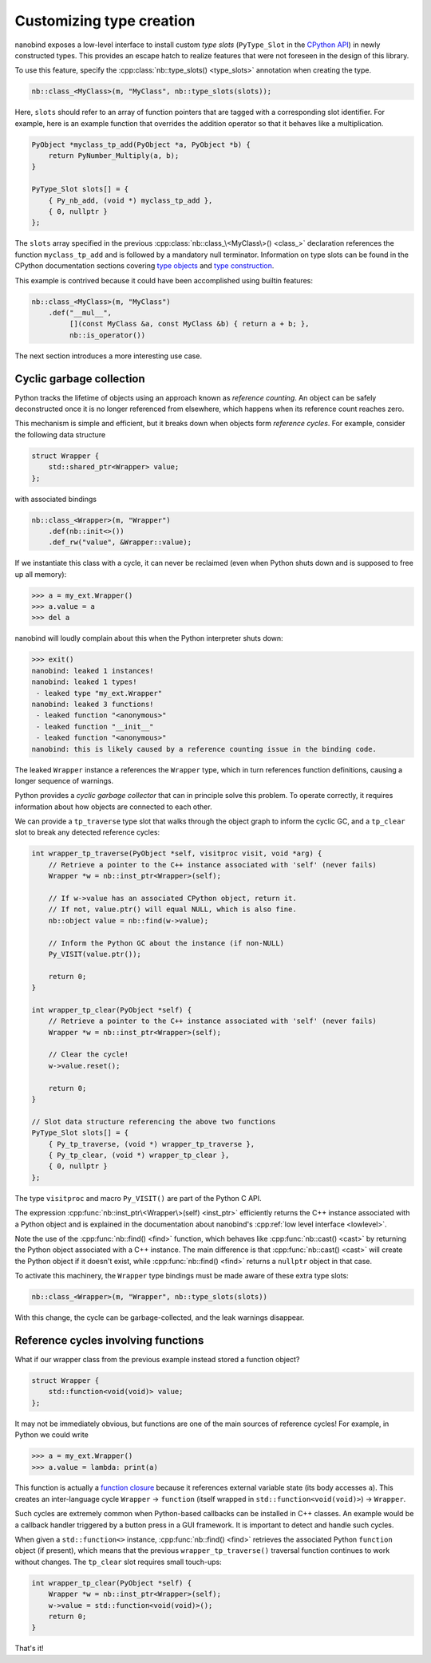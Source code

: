 .. _typeslots:

.. cpp:namespace:: nanobind

Customizing type creation
=========================

nanobind exposes a low-level interface to install custom *type slots*
(``PyType_Slot`` in the `CPython API
<https://docs.python.org/3/c-api/type.html#c.PyType_Slot>`_) in newly
constructed types. This provides an escape hatch to realize features that were
not foreseen in the design of this library.

To use this feature, specify the :cpp:class:`nb::type_slots() <type_slots>`
annotation when creating the type.

.. code-block:: cpp

   nb::class_<MyClass>(m, "MyClass", nb::type_slots(slots));

Here, ``slots`` should refer to an array of function pointers that are tagged
with a corresponding slot identifier. For example, here is an example
function that overrides the addition operator so that it behaves like a
multiplication.

.. code-block:: cpp

   PyObject *myclass_tp_add(PyObject *a, PyObject *b) {
       return PyNumber_Multiply(a, b);
   }

   PyType_Slot slots[] = {
       { Py_nb_add, (void *) myclass_tp_add },
       { 0, nullptr }
   };

The ``slots`` array specified in the previous
:cpp:class:`nb::class_\<MyClass\>() <class_>` declaration references the
function ``myclass_tp_add`` and is followed by a mandatory null terminator.
Information on type slots can be found in the CPython documentation sections
covering `type objects <https://docs.python.org/3/c-api/typeobj.html>`_ and
`type construction <https://docs.python.org/3/c-api/type.html>`_.

This example is contrived because it could have been accomplished using
builtin features:

.. code-block:: cpp

   nb::class_<MyClass>(m, "MyClass")
       .def("__mul__",
            [](const MyClass &a, const MyClass &b) { return a + b; },
            nb::is_operator())

The next section introduces a more interesting use case.

.. _cyclic_gc:

Cyclic garbage collection
-------------------------

Python tracks the lifetime of objects using an approach known as *reference
counting*. An object can be safely deconstructed once it is no longer
referenced from elsewhere, which happens when its reference count reaches zero.

This mechanism is simple and efficient, but it breaks down when objects form
*reference cycles*. For example, consider the following data structure

.. code-block:: cpp

   struct Wrapper {
       std::shared_ptr<Wrapper> value;
   };

with associated bindings

.. code-block:: cpp

   nb::class_<Wrapper>(m, "Wrapper")
       .def(nb::init<>())
       .def_rw("value", &Wrapper::value);

If we instantiate this class with a cycle, it can never be reclaimed (even
when Python shuts down and is supposed to free up all memory):

.. code-block:: pycon

   >>> a = my_ext.Wrapper()
   >>> a.value = a
   >>> del a

nanobind will loudly complain about this when the Python interpreter shuts
down:

.. code-block:: pycon

   >>> exit()
   nanobind: leaked 1 instances!
   nanobind: leaked 1 types!
    - leaked type "my_ext.Wrapper"
   nanobind: leaked 3 functions!
    - leaked function "<anonymous>"
    - leaked function "__init__"
    - leaked function "<anonymous>"
   nanobind: this is likely caused by a reference counting issue in the binding code.

The leaked ``Wrapper`` instance ``a`` references the ``Wrapper`` type, which in
turn references function definitions, causing a longer sequence of warnings.

Python provides a *cyclic garbage collector* that can in principle solve
this problem. To operate correctly, it requires information about how
objects are connected to each other.

We can provide a ``tp_traverse`` type slot that walks through the object
graph to inform the cyclic GC, and a ``tp_clear`` slot to break any detected
reference cycles:

.. code-block:: cpp

   int wrapper_tp_traverse(PyObject *self, visitproc visit, void *arg) {
       // Retrieve a pointer to the C++ instance associated with 'self' (never fails)
       Wrapper *w = nb::inst_ptr<Wrapper>(self);

       // If w->value has an associated CPython object, return it.
       // If not, value.ptr() will equal NULL, which is also fine.
       nb::object value = nb::find(w->value);

       // Inform the Python GC about the instance (if non-NULL)
       Py_VISIT(value.ptr());

       return 0;
   }

   int wrapper_tp_clear(PyObject *self) {
       // Retrieve a pointer to the C++ instance associated with 'self' (never fails)
       Wrapper *w = nb::inst_ptr<Wrapper>(self);

       // Clear the cycle!
       w->value.reset();

       return 0;
   }

   // Slot data structure referencing the above two functions
   PyType_Slot slots[] = {
       { Py_tp_traverse, (void *) wrapper_tp_traverse },
       { Py_tp_clear, (void *) wrapper_tp_clear },
       { 0, nullptr }
   };

The type ``visitproc`` and macro ``Py_VISIT()`` are part of the Python C API.

The expression :cpp:func:`nb::inst_ptr\<Wrapper\>(self) <inst_ptr>` efficiently
returns the C++ instance associated with a Python object and is explained in
the documentation about nanobind's :cpp:ref:`low level interface <lowlevel>`.

Note the use of the :cpp:func:`nb::find() <find>` function, which behaves like
:cpp:func:`nb::cast() <cast>` by returning the Python object associated with a
C++ instance. The main difference is that :cpp:func:`nb::cast() <cast>` will
create the Python object if it doesn't exist, while :cpp:func:`nb::find()
<find>` returns a ``nullptr`` object in that case.

To activate this machinery, the ``Wrapper`` type bindings must be made aware of
these extra type slots:

.. code-block:: cpp

   nb::class_<Wrapper>(m, "Wrapper", nb::type_slots(slots))

With this change, the cycle can be garbage-collected, and the leak warnings
disappear.

Reference cycles involving functions
------------------------------------

What if our wrapper class from the previous example instead stored a function
object?

.. code-block:: cpp

   struct Wrapper {
       std::function<void(void)> value;
   };

It may not be immediately obvious, but functions are one of the main sources of
reference cycles! For example, in Python we could write

.. code-block:: pycon

   >>> a = my_ext.Wrapper()
   >>> a.value = lambda: print(a)

This function is actually a `function closure
<https://en.wikipedia.org/wiki/Closure_(computer_programming)>`_ because it
references external variable state (its body accesses ``a``). This creates
an inter-language cycle ``Wrapper`` → ``function`` (itself wrapped in
``std::function<void(void)>``) → ``Wrapper``.

Such cycles are extremely common when Python-based callbacks can be installed
in C++ classes. An example would be a callback handler triggered by a button
press in a GUI framework. It is important to detect and handle such cycles.

When given a ``std::function<>`` instance, :cpp:func:`nb::find() <find>`
retrieves the associated Python ``function`` object (if present), which means
that the previous ``wrapper_tp_traverse()`` traversal function continues to
work without changes. The ``tp_clear`` slot requires small touch-ups:

.. code-block:: cpp

   int wrapper_tp_clear(PyObject *self) {
       Wrapper *w = nb::inst_ptr<Wrapper>(self);
       w->value = std::function<void(void)>();
       return 0;
   }

That's it!
